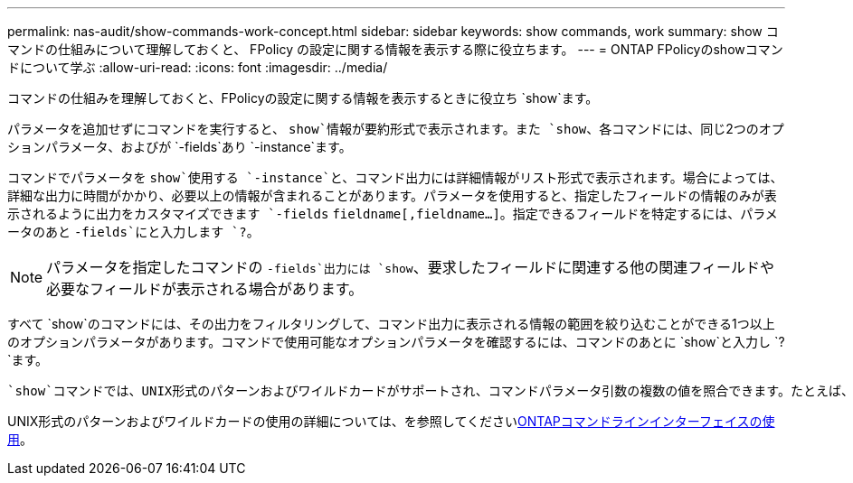---
permalink: nas-audit/show-commands-work-concept.html 
sidebar: sidebar 
keywords: show commands, work 
summary: show コマンドの仕組みについて理解しておくと、 FPolicy の設定に関する情報を表示する際に役立ちます。 
---
= ONTAP FPolicyのshowコマンドについて学ぶ
:allow-uri-read: 
:icons: font
:imagesdir: ../media/


[role="lead"]
コマンドの仕組みを理解しておくと、FPolicyの設定に関する情報を表示するときに役立ち `show`ます。

パラメータを追加せずにコマンドを実行すると、 `show`情報が要約形式で表示されます。また `show`、各コマンドには、同じ2つのオプションパラメータ、およびが `-fields`あり `-instance`ます。

コマンドでパラメータを `show`使用する `-instance`と、コマンド出力には詳細情報がリスト形式で表示されます。場合によっては、詳細な出力に時間がかかり、必要以上の情報が含まれることがあります。パラメータを使用すると、指定したフィールドの情報のみが表示されるように出力をカスタマイズできます `-fields` `fieldname[,fieldname...]`。指定できるフィールドを特定するには、パラメータのあと `-fields`にと入力します `?`。

[NOTE]
====
パラメータを指定したコマンドの `-fields`出力には `show`、要求したフィールドに関連する他の関連フィールドや必要なフィールドが表示される場合があります。

====
すべて `show`のコマンドには、その出力をフィルタリングして、コマンド出力に表示される情報の範囲を絞り込むことができる1つ以上のオプションパラメータがあります。コマンドで使用可能なオプションパラメータを確認するには、コマンドのあとに `show`と入力し `?`ます。

 `show`コマンドでは、UNIX形式のパターンおよびワイルドカードがサポートされ、コマンドパラメータ引数の複数の値を照合できます。たとえば、ワイルドカード演算子（ * ）、 NOT 演算子（ ! ）、 OR 演算子（ | ）、範囲演算子（ integer...integer ）、 less-than 演算子（ < ）、 greater-than 演算子（ > ）、 less-than-or-equal-to 演算子（ \<= ）、 greater-than-or-equal-to 演算子（ >= ）を指定する場合に使用できます。

UNIX形式のパターンおよびワイルドカードの使用の詳細については、を参照してくださいxref:../system-admin/command-line-interface-concept.html[ONTAPコマンドラインインターフェイスの使用]。
